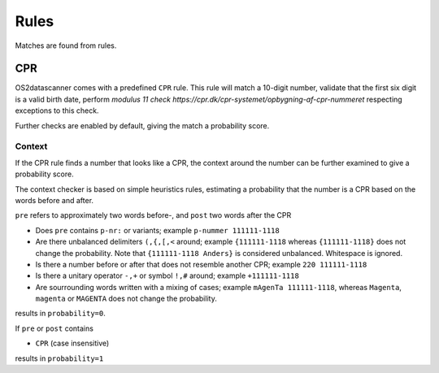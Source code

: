 .. _`rules`:

Rules
=====
Matches are found from rules.

CPR
---
OS2datascanner comes with a predefined ``CPR`` rule. This rule will match a 10-digit number, validate that the first six digit is a valid birth date, perform `modulus 11 check https://cpr.dk/cpr-systemet/opbygning-af-cpr-nummeret` respecting exceptions to this check.

Further checks are enabled by default, giving the match a probability score.

Context
^^^^^^^
If the CPR rule finds a number that looks like a CPR, the context around the number can be further examined to give a probability score.

The context checker is based on simple heuristics rules, estimating a probability that the number is a CPR based on the words before and after.

``pre`` refers to approximately two words before-, and ``post`` two words after the CPR

* Does ``pre`` contains ``p-nr:`` or variants; example ``p-nummer 111111-1118``
* Are there unbalanced delimiters ``(,{,[,<`` around; example ``{111111-1118`` whereas ``{111111-1118}`` does not change the probability. Note that ``{111111-1118 Anders}`` is considered unbalanced. Whitespace is ignored.
* Is there a number before or after that does not resemble another CPR; example ``220 111111-1118``
* Is there a unitary operator ``-,+`` or symbol ``!,#`` around; example ``+111111-1118``
* Are sourrounding words written with a mixing of cases; example ``mAgenTa 111111-1118``, whereas ``Magenta``, ``magenta`` or ``MAGENTA`` does not change the probability.

results in ``probability=0``.

If ``pre`` or ``post`` contains

* ``CPR`` (case insensitive)

results in ``probability=1``
